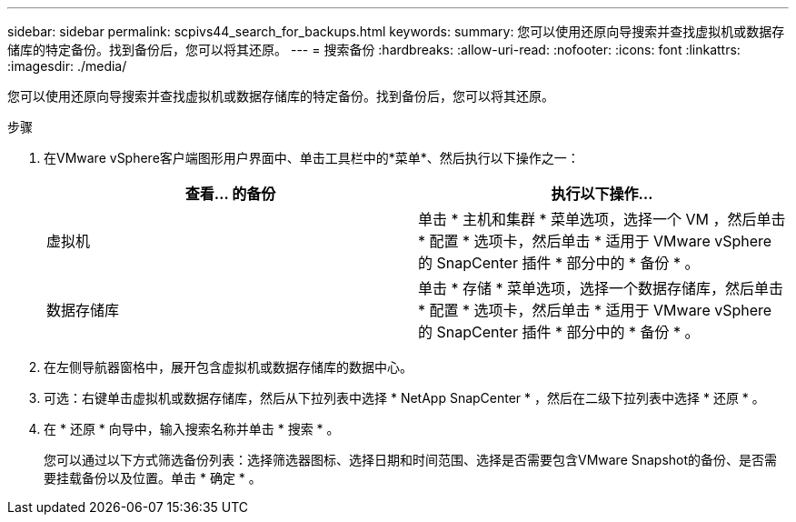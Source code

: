 ---
sidebar: sidebar 
permalink: scpivs44_search_for_backups.html 
keywords:  
summary: 您可以使用还原向导搜索并查找虚拟机或数据存储库的特定备份。找到备份后，您可以将其还原。 
---
= 搜索备份
:hardbreaks:
:allow-uri-read: 
:nofooter: 
:icons: font
:linkattrs: 
:imagesdir: ./media/


[role="lead"]
您可以使用还原向导搜索并查找虚拟机或数据存储库的特定备份。找到备份后，您可以将其还原。

.步骤
. 在VMware vSphere客户端图形用户界面中、单击工具栏中的*菜单*、然后执行以下操作之一：
+
|===
| 查看… 的备份 | 执行以下操作… 


| 虚拟机 | 单击 * 主机和集群 * 菜单选项，选择一个 VM ，然后单击 * 配置 * 选项卡，然后单击 * 适用于 VMware vSphere 的 SnapCenter 插件 * 部分中的 * 备份 * 。 


| 数据存储库 | 单击 * 存储 * 菜单选项，选择一个数据存储库，然后单击 * 配置 * 选项卡，然后单击 * 适用于 VMware vSphere 的 SnapCenter 插件 * 部分中的 * 备份 * 。 
|===
. 在左侧导航器窗格中，展开包含虚拟机或数据存储库的数据中心。
. 可选：右键单击虚拟机或数据存储库，然后从下拉列表中选择 * NetApp SnapCenter * ，然后在二级下拉列表中选择 * 还原 * 。
. 在 * 还原 * 向导中，输入搜索名称并单击 * 搜索 * 。
+
您可以通过以下方式筛选备份列表：选择筛选器图标、选择日期和时间范围、选择是否需要包含VMware Snapshot的备份、是否需要挂载备份以及位置。单击 * 确定 * 。


